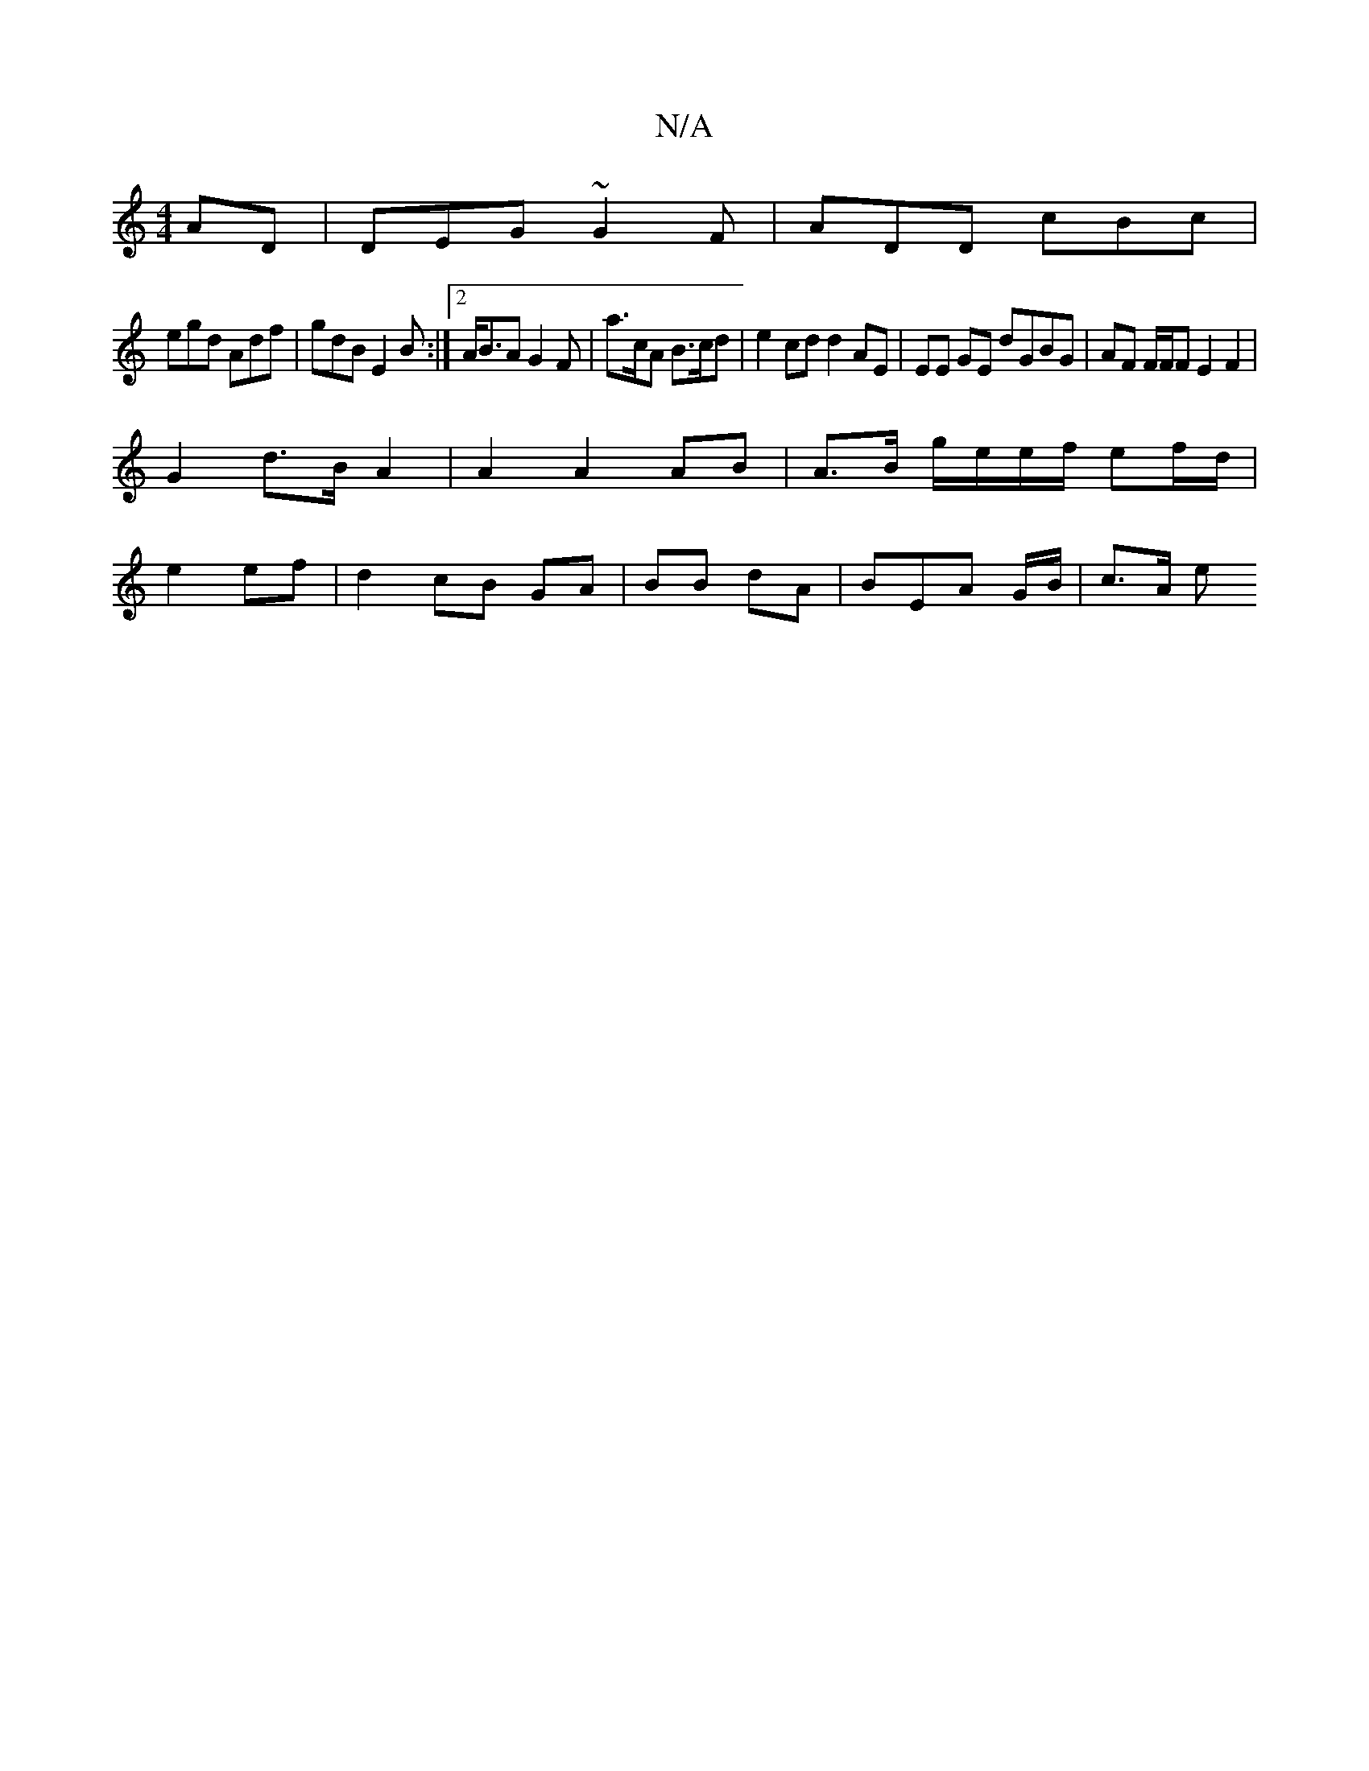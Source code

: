 X:1
T:N/A
M:4/4
R:N/A
K:Cmajor
AD | DEG ~G2F | ADD cBc |
egd Adf | gdB E2B:|2 A<BA G2 F | a>cA B>cd | e2 cd d2AE | EE GE dGBG | AF F/F/F E2 F2 |
G2 d>B A2 | A2 A2 AB | A>B g/e/e/f/ ef/d/ |
e2 ef | d2 cB GA | BB dA | BEA G/B/ |c>A e